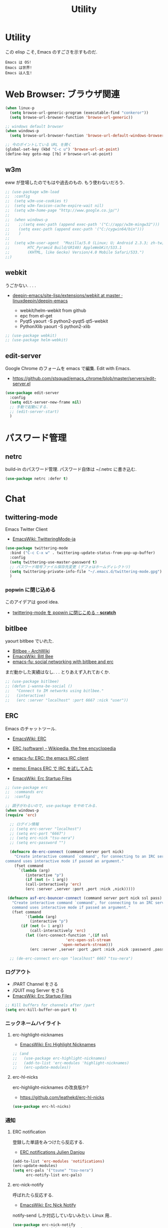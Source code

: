 #+TITLE: Utility
* Utility
  この elisp こそ, Emacs のすごさを示すものだ.

#+begin_src text
  Emacs は OS!
  Emacs は世界!
  Emacs は人生!
#+end_src

* Web Browser: ブラウザ関連

#+begin_src emacs-lisp
(when linux-p
  (setq browse-url-generic-program (executable-find "conkeror"))
  (setq browse-url-browser-function 'browse-url-generic))

;; windows default browser
(when windows-p
  (setq browse-url-browser-function 'browse-url-default-windows-browser))

;; 今のポイントしている URL を開く
(global-set-key (kbd "C-c u") 'browse-url-at-point)
(define-key goto-map [?b] #'browse-url-at-point)
#+end_src

** w3m
    eww が登場したのでもはや過去のもの. もう使わないだろう.

#+begin_src emacs-lisp
;; (use-package w3m-load
;;  :config
;;  (setq w3m-use-cookies t)
;;  (setq w3m-favicon-cache-expire-wait nil)
;;  (setq w3m-home-page "http://www.google.co.jp/")
;;  
;;  (when windows-p
;;    ;;(setq exec-path (append exec-path '("C://app//w3m-mingw32")))
;;    (setq exec-path (append exec-path '("C:/cygwin64/bin")))
;;    )
;;
;;  (setq w3m-user-agent  "Mozilla/5.0 (Linux; U; Android 2.3.3; zh-tw; 
;;        HTC_Pyramid Build/GRI40) AppleWebKit/533.1 
;;        (KHTML, like Gecko) Version/4.0 Mobile Safari/533.")
;;)
#+end_src

** webkit
   うごかない. . . .
   - [[https://github.com/linuxdeepin/deepin-emacs/tree/master/site-lisp/extensions/webkit][deepin-emacs/site-lisp/extensions/webkit at master · linuxdeepin/deepin-emacs]]

     - webkit/helm-webkit from github
     - epc from el-get
     - Pyqt5  yaourt -S python2-pyqt5 qt5-webkit
     - PythonXlib yaourt -S python2-xlib

#+begin_src emacs-lisp
;; (use-package webkit)
;; (use-package helm-webkit)
#+end_src

** edit-server
   Google Chrome のフォームを emacs で編集. Edit with Emacs.
   - https://github.com/stsquad/emacs_chrome/blob/master/servers/edit-server.el

 #+begin_src emacs-lisp
(use-package edit-server
  :config
  (setq edit-server-new-frame nil)
  ;; 手動で起動にする.
  ;; (edit-server-start)
  )
 #+end_src

* パスワード管理
** netrc
   build-in のパスワード管理.
   パスワード自体は ~/.netrc に書き込む. 

#+begin_src emacs-lisp
(use-package netrc :defer t)
#+end_src

* Chat
** twittering-mode
  Emacs Twitter Client
  - [[http://www.emacswiki.org/emacs/TwitteringMode-ja][EmacsWiki: TwitteringMode-ja]]

#+begin_src emacs-lisp
(use-package twittering-mode
  :bind ("C-c C-x w" . twittering-update-status-from-pop-up-buffer)
  :config
  (setq twittering-use-master-password t)
  ;; パスワード暗号ファイル保存先変更 (デフォはホームディレクトリ)
  (setq twittering-private-info-file "~/.emacs.d/twittering-mode.gpg")
  )
#+end_src

*** popwin に閉じ込める
   このアイデアは good idea.
   - [[http://d.hatena.ne.jp/lurdan/20130225/1361806605][twittering-mode を popwin に閉じこめる - *scratch*]]

** bitlbee
  yaourt bitlbee でいれた.
  - [[https://wiki.archlinux.org/index.php/bitlbee][Bitlbee - ArchWiki]]
  - [[http://www.emacswiki.org/emacs/BitlBee][EmacsWiki: Bitl Bee]]
  - [[http://emacs-fu.blogspot.jp/2012/03/social-networking-with-bitlbee-and-erc.html][emacs-fu: social networking with bitlbee and erc]]

まだ動かした実績はなし. . . とりあえず入れておくか.

#+begin_src emacs-lisp
;; (use-package bitlbee)
;; (defun i-wanna-be-social ()
;;   "Connect to IM networks using bitlbee."
;;   (interactive)
;;   (erc :server "localhost" :port 6667 :nick "user"))
#+end_src

** ERC
   Emacs のチャットツール.
  
   - [[http://www.emacswiki.org/ERC][EmacsWiki: ERC]]
   - [[http://en.wikipedia.org/wiki/ERC_(software)][ERC (software) - Wikipedia, the free encyclopedia]]
   - [[http://emacs-fu.blogspot.jp/2009/06/erc-emacs-irc-client.html][emacs-fu: ERC: the emacs IRC client]]
   - [[http://sleepboy-zzz.blogspot.jp/2013/07/emacs-ercirc.html][memo: Emacs ERC で IRC を試してみた]]

   - [[http://www.emacswiki.org/emacs/ErcStartupFiles][EmacsWiki: Erc Startup Files]]

#+begin_src emacs-lisp
;; (use-package erc
;;  :commands erc
;;  :config

;; 調子がわるいので, use-package をやめてみる.
(when windows-p
(require 'erc)

  ;; ログイン情報
  ;; (setq erc-server "localhost")
  ;; (setq erc-port "6667")
  ;; (setq erc-nick "tsu-nera")
  ;; (setq erc-password "")

  (defmacro de-erc-connect (command server port nick)
    "Create interactive command `command', for connecting to an IRC server. The
command uses interactive mode if passed an argument."
    (fset command
	  `(lambda (arg)
	     (interactive "p")
	     (if (not (= 1 arg))
		 (call-interactively 'erc)
		 (erc :server ,server :port ,port :nick ,nick)))))
  
 (defmacro asf-erc-bouncer-connect (command server port nick ssl pass)
   "Create interactive command `command', for connecting to an IRC server. The
   command uses interactive mode if passed an argument."
   (fset command
         `(lambda (arg)
           (interactive "p")
	   (if (not (= 1 arg))
	       (call-interactively 'erc)
	     (let ((erc-connect-function ',(if ssl
					       'erc-open-ssl-stream
					     'open-network-stream)))
 	       (erc :server ,server :port ,port :nick ,nick :password ,pass))))))
  
  ;; (de-erc-connect erc-opn "localhost" 6667 "tsu-nera")
#+end_src

*** ログアウト
    - /PART Channel をさる
    - /QUIT msg Server をさる
    - [[http://www.emacswiki.org/emacs/ErcStartupFiles][EmacsWiki: Erc Startup Files]]

#+begin_src emacs-lisp
;; Kill buffers for channels after /part
(setq erc-kill-buffer-on-part t)
#+end_src

*** ニックネームハイライト
**** erc-highlight-nicknames
    - [[http://www.emacswiki.org/ErcHighlightNicknames][EmacsWiki: Erc Highlight Nicknames]]

 #+begin_src emacs-lisp
;; (and
;;   (use-package erc-highlight-nicknames)
;;   (add-to-list 'erc-modules 'highlight-nicknames)
;;   (erc-update-modules))
 #+end_src

**** erc-hl-nicks
     erc-highlight-nicknames の改良版か?
   - https://github.com/leathekd/erc-hl-nicks

 #+begin_src emacs-lisp
(use-package erc-hl-nicks)
 #+end_src

*** 通知
**** ERC notification
     登録した単語をみつけたら反応する.
     - [[https://julien.danjou.info/blog/2012/erc-notifications][ERC notifications Julien Danjou]]

#+begin_src emacs-lisp
(add-to-list 'erc-modules 'notifications)
(erc-update-modules)
(setq erc-pals '("tsune" "tsu-nera")
      erc-notify-list erc-pals)
#+end_src
      
**** erc-nick-notify
     呼ばれたら反応する.
     - [[http://www.emacswiki.org/emacs/ErcNickNotify][EmacsWiki: Erc Nick Notify]]
     
     notify-send しか対応していないみたい. Linux 用..
    
     #+begin_src emacs-lisp
(use-package erc-nick-notify
  :commands erc-nick-notify-mode
  :config
  (erc-nick-notify-mode t))
#+end_src
 
**** erc-input-lien-position
 #+begin_src emacs-lisp
(setq erc-input-line-position -2)
 #+end_src

**** growl
     Growl できるっぽい. Growl for windows で通知できるか??
     - [[http://www.emacswiki.org/emacs/ErcGrowl][EmacsWiki: Erc Growl]]
     - https://github.com/samaaron/samaaron-pack/blob/master/config/erc-growl.el
     - https://gist.github.com/danielsz/ac19353e718dde3dea72
     - [[http://qiita.com/rohinomiya/items/5e485d6700eac256af9f][Windows で Growl 通知を行う - Qiita]]

    Growl を利用すると, Alt+x, Alt+Shift+x が利用できなくなるという
    致命的な問題がある.

    %USERPROFILE%\Local Settings\Application Data\Growl\2.0.0.0\user.config

    で Alt+X とかいてあるところをべつのものに修正すればいい.
    - [[http://stackoverflow.com/questions/6495050/how-can-i-use-alt-as-meta-key-in-windows-for-emacs-23-especially-m-x][How can I use Alt as meta key in Windows for Emacs 23, especially M-x? - Stack Overflow]]
    - https://groups.google.com/forum/#!topic/growl-for-windows/Yu3bo3EZ9SA

    To Do Chi Ku という通知用のインタファースもあるが動かなかった
    - [[http://www.emacswiki.org/emacs/ToDoChiKu][EmacsWiki: To Do Chi Ku]]
    - [[http://justinsboringpage.blogspot.jp/2009/09/making-emacs-growl.html][justinhj's coding blog: Making emacs growl]]

#+begin_src emacs-lisp
(when windows-p
  (use-package my-growl-for-windows))
#+end_src

*** erc-match
#+begin_src emacs-lisp
(use-package erc-match)
#+end_src

*** Encoding
    #+begin_src emacs-lisp
   ;; UTF-8
   ;; (setq  erc-server-coding-system '(utf-8 . utf-8))

   ;; Shift-JIS
   ;; (setq erc-server-coding-system に (iso-2022-jp . iso-2022-jp))
    #+end_src

*** width を可変にする
    デフォルトは 78 で折り返し.
    - [[http://www.emacswiki.org/emacs/ErcFilling][EmacsWiki: Erc Filling]]

#+begin_src emacs-lisp
(add-hook 'window-configuration-change-hook 
	  '(lambda ()
	     (setq erc-fill-column (- (window-width) 2))))
#+end_src
*** End of ERC Config
#+begin_src emacs-lisp
)
#+end_src

* Hown
  Function : Evernote を越えるメモ管理ツール
  - http://www.gfd-dennou.org/member/uwabami/cc-env/emacs/howm_config.html
  - http://d.hatena.ne.jp/TakashiHattori/20120627/1340768058

  使いこなせてないので封印.いつか, 使いこなしたい.

#+begin_src emacs-lisp
;; *.org を開いたら howm-mode も起動する
;;(add-hook 'org-mode-hook 'howm-mode)

;; howm のメモを置くディレクトリ (任意)
;; (setq howm-directory "~/gtd/howm") ;; メニュー表示しない
;; (setq howm-menu-top nil)
;; メニューの言語設定
;; (setq howm-menu-lang 'ja)
;; howm ファイル名を設定する. org-mode を起動するため拡張子は .org にする.
;; (setq howm-file-name-format "%Y%m%d-%H%M%S.org")
;; (setq howm-view-title-header "*") ;; ← howm のロードより前に書くこと

;; キーバインドは C-a C-a にする
;; (global-unset-key (kbd "C-x C-a"))
;; (setq howm-prefix (kbd "C-x C-a"))

;;(autoload 'howm "howm" " Hitori Otegaru Wiki Modoki" nil)
;; (use-package howm)
;; (add-hook 'howm-mode-hook 'helm-howm)
;; (use-package helm-howm)
#+end_src

* pdf-tools
  PDF Viewer.
  - https://github.com/politza/pdf-tools
  - http://www.dailymotion.com/video/x2bc1is_pdf-tools-tourdeforce_tech?forcedQuality%3Dhd720
  - http://sheephead.homelinux.org/2014/03/17/7076/

  github のやつだと, コンパイルエラーするので, fork して無理やり通した.
  -> patch とりこまれた

  ArchLinux では, GhostScript を入れる.

#+begin_src sh
sudo pacman -S ghostscript
#+end_src

  うーん, minor-mode が hook で有効にならないな...

#+begin_src emacs-lisp
(use-package pdf-tools
  :if linux-p
  :init
  (setq pdf-info-epdfinfo-program
	(concat (el-get-package-directory "pdf-tools") "src/epdfinfo"))
  (add-hook 'pdf-view-mode-hook 'pdf-tools-enable-minor-modes)
  ;; (add-hook 'pdf-tools-enabled-hook 'pdf-tools-enable-minor-modes)
  :mode (("\\.pdf$" . pdf-view-mode)))
;;  :config
	      ;; (use-package pdf-isearch)
	      ;; (use-package pdf-annot)
	      ;; (use-package pdf-history) 
	      ;; (use-package pdf-info)
	      ;; (use-package pdf-links) 
	      ;; (use-package pdf-misc) 
	      ;; (use-package pdf-occur) 
	      ;; (use-package pdf-outline) 
	      ;; (use-package pdf-sync) 
	      ;; (use-package tablist-filter)
	      ;; (use-package tablist))))
#+end_src

  どうも, doc-view-mode がめちゃくちゃ遅い!linum-mode が有効なことが原因.
  以下のページを参考に, major-mode が 
  - doc-view-mode
  - pdf-view-mode
  のときは, linum-mode は disable に.
  - [[http://stackoverflow.com/questions/16132234/how-can-i-speed-up-emacs-docview-mode][How can I speed up Emacs DocView mode? - Stack Overflow]]

** WIndows 環境
   頑張ってる. まだうごかない.

   - libglib
   - libglib-dev
   - libpopper
   - libpoppwer-glib8

* calfw
  Emacs 用カレンダー.
  -> org-mode に移動.

* Google
** google-translate
   Google 翻訳.
   - [[http://qiita.com/catatsuy/items/ae9875706769d4f02317][卒論を英語で書けと言われしまったあなたにおすすめの Emacs の設定 - Qiita]]
   - [[http://rubikitch.com/2014/12/07/google-translate/][emacs google-translate.el : Google 翻訳で言語自動判別しつつ英訳・和訳する!]]
   
#+begin_src emacs-lisp
(use-package google-translate
  :bind (("C-x t" . google-translate-enja-or-jaen)
	 ("C-x T" . google-translate-query-translate))
  :init
  ;; ;; 翻訳のデフォルト値を設定 (ja -> en) (無効化は C-u する)
  ;; -> patch で自動判別
  ;; (custom-set-variables
  ;;  '(google-translate-default-source-language "ja")
  ;;  '(google-translate-default-target-language "en"))
  :config
  (use-package my-patch-google-translate)
  )
#+end_src

** google-this
   Google 検索. これは便利だぁ.
   - [[https://github.com/Bruce-Connor/emacs-google-this][Bruce-Connor/emacs-google-this]]

   代表的な使用方法.
   - C-c / g (RET) でその場のキーワード検索.
   - C-c / w でその場のワードを検索
   - C-c / l でその行を検索
   - C-c / c Google 翻訳

#+begin_src emacs-lisp
(use-package google-this
  :config
  (google-this-mode 1))
#+end_src

* Dictionary
** search-web
    無料でオンラインの英辞郎 on the WEB をサクッと利用する.

    - [[https://github.com/tomoya/search-web.el/tree/master][tomoya/search-web.el]]
    - [[http://qiita.com/akisute3@github/items/8deb54b75b48e8b04cb0][Emacs 使用中に素早く検索する - Qiita]]
    - [[http://d.hatena.ne.jp/tomoya/20090703/1246610432][Emacs ですぐに単語の検索をしたい欲望を叶える Elisp. - 日々, とん
      は語る. ]]

    とくに, キーバインドはつけてない.

#+begin_src emacs-lisp
(use-package search-web :defer t)
;; 英辞郎 ... なんかうごかないな.
;; (define-key global-map (kbd "C-x g e") (lambda () (interactive) (search-web-at-point "eow")))
;; (define-key global-map (kbd "C-x g C-e") (lambda () (interactive) (search-web-region "eow")))
#+end_src

** codic
   エンジニアのためのネーミング辞書.

   M-x codic xxx

#+begin_src emacs-lisp
(use-package codic :defer t)
#+end_src

* Pomodoro
  ポモドーロ関係のツール.
  - [[http://pomodorotechnique.com/][HOME - The Pomodoro Technique ® The Pomodoro Technique ®]]

** 一覧
  - https://github.com/konr/tomatinho
  - http://ivan.kanis.fr/pomodoro.el
  - https://github.com/lolownia/org-pomodoro
  - https://github.com/baudtack/pomodoro.el

** tomatinho
ちょっとかわったポモドーロツール.

- https://github.com/konr/tomatinho

使わないので一旦封印.

#+begin_src emacs-lisp
;; (use-package tomatinho)
;; (global-set-key (kbd "<f12>") 'tomatinho)
;; (define-key tomatinho-map (kbd "N") 'tomatinho-interactive-new-pomodoro)
;; (define-key tomatinho-map (kbd "P") 'tomatinho-interactive-deliberate-pause)
;; (define-key tomatinho-map (kbd "T") 'tomatinho-interactive-toggle-display)
#+end_src

** pomodoro.el
   なんか, pomodoro.el が 同じ名前で 3 つもある気がする.
   とりあえず, el-get のレシピがあったものを利用.

   - [[https://github.com/syohex/emacs-utils][syohex/emacs-utils]]
   - [[http://d.hatena.ne.jp/syohex/20121215/1355579575][Emacs でポモドーロテクニック - Life is very short]]

   使わないので一旦封印.

#+begin_src emacs-lisp
;; (use-package pomodoro)

;; (when linux-p
;; ;; hook 関数関連
;; (use-package notifications)
;; (defun* my/pomodoro-notification (&key (title "Pomodoro")
;;                                        body
;;                                        (urgency 'normal))
;;   (notifications-notify :title title :body body :urgency urgency))

;; ;; 作業終了後の hook
;; (add-hook 'pomodoro:finish-work-hook
;;           (lambda ()
;;             (my/pomodoro-notification :body "Work is Finish")
;; 	    (rest)
;; 	    (shell-command "mplayer /usr/share/sounds/freedesktop/stereo/service-login.oga >/dev/null 2>&1")
;; 	    ))

;; ;; 休憩終了後の hook
;; (add-hook 'pomodoro:finish-rest-hook
;;           (lambda ()
;;             (my/pomodoro-notification :body "Break time is finished")
;; 	    (shell-command "mplayer /usr/share/sounds/freedesktop/stereo/service-login.oga >/dev/null 2>&1")
;; 	    ))
;; )
#+end_src

* psession
  セッション保存. elscreen に対応してくれないかな. . .
  - [[https://github.com/thierryvolpiatto/psession][thierryvolpiatto/psession]]
  - [[http://rubikitch.com/2014/08/21/psession/][Emacs のデータ・バッファ・ウィンドウ構成を永続化し, 再起動時に復元する方法 るびきち× Emacs]]

  -> elscreen-persist に以降したので一旦封印.

#+begin_src emacs-lisp
(use-package psession
  :disabled t
  :config
  (autoload 'psession-mode "persistent-sessions.el")
  (psession-mode 1)
  )
#+end_src
* emms
  Emacs のためのメディアプレーヤー
  - [[http://www.gnu.org/software/emms/][EMMS - Emacs Multimedia System]]
  - [[http://www.emacswiki.org/emacs/EMMS][EmacsWiki: EMMS]]

** 基本操作
   - [[http://www.gnu.org/software/emms/manual/index.html#Top][The Emms Manual]]
   まず, emms を起動する. playlist が表示される.

  - emms-play-xxx: 音楽再生
  - emms-add-xxx:  音楽をプレイリストに追加.
  - emms-start: プレイリストを再生

  基本コマンドは以下を参照.
  - [[http://www.gnu.org/software/emms/manual/Basic-Commands.html#Basic-Commands][Basic Commands - The Emms Ma+nual]]

  Emacs で SoundCloud を聞く方法
  - https://github.com/r0man/soundklaus.el

  参考になる config
  - https://github.com/thierryvolpiatto/emacs-tv-config/blob/master/emms-mpd-config.el

** Settings

#+begin_src emacs-lisp
(use-package emms-setup
  :if linux-p
  :commands emms-stream-init ;; for helm-emms
  :init
  (eval-after-load 'smartrep
  '(progn
     (smartrep-define-key
	 global-map "C-x C-9"
       '(("+"      . 'emms-volume-raise)
	 ("-"      . 'emms-volume-lower)
	 ("n"      . 'emms-next)
	 ("p"      . 'emms-previous)))))
  :config
  (require 'emms-volume)
  ;; (emms-standard)
  (emms-all)
  ;; (emms-default-players)
  ;; (setq emms-player-list '(emms-player-mpg321
  ;;                          emms-player-ogg123
  ;;                          emms-player-mplayer))
  (setq emms-source-file-default-directory "~/Music/")
  ;; RET が動かないので
  (define-key emms-stream-mode-map (kbd "C-c C-c") 'emms-stream-play)

  ;; emms-streams で RET を押したときのデフォルト操作
  (setq emms-stream-default-action "play")
  #+end_src

  その他として helm-emms が C-x c #にある. 便利.

** vlc
   https をサポートに追加する.

#+begin_src emacs-lisp
(use-package emms-player-vlc
  :config
       (setq emms-player-list '(emms-player-vlc))
       (define-emms-simple-player vlc '(file url)
	 (concat "\\`\\(https?\\|mms\\)://\\|"
	      (emms-player-simple-regexp
	       "ogg" "mp3" "wav" "mpg" "mpeg" "wmv" "wma"
	       "mov" "avi" "divx" "ogm" "ogv" "asf" "mkv"
	       "rm" "rmvb" "mp4" "flac" "vob" "m4a" "ape"))
	 "vlc" "--intf=rc"))
#+end_src

** volume
   - [[https://www.gnu.org/software/emms/manual/Volume.html][Volume - The Emms Manual]]
   - [[http://anthony.lecigne.net/2014-08-16-emms-mplayer.html][Control the volume with MPlayer in EMMS]]

   .asoundrc を作成して, default のカードを変更した.
  - [[https://wiki.archlinux.org/index.php/Advanced_Linux_Sound_Architecture_(%E6%97%A5%E6%9C%AC%E8%AA%9E)][Advanced Linux Sound Architecture (日本語) - ArchWiki]]

#+begin_src emacs-lisp
(setq emms-volume-amixer-control "Master")
#+end_src

** Stream
   ストリームを再生できる. 
   (emms-all) をするか, (require 'emms-streams) で有効になる.
   emms-streams で Default で登録されてる URL がでる.

   WCPE, Classical Music
   - http://www.ibiblio.org/wcpe/wcpe.pls

   BBC Classic (Raido3)
   - http://www.bbc.co.uk/radio/listen/live/r3_aaclca.pls

** End of Config
#+begin_src emacs-lisp
)
#+end_src
